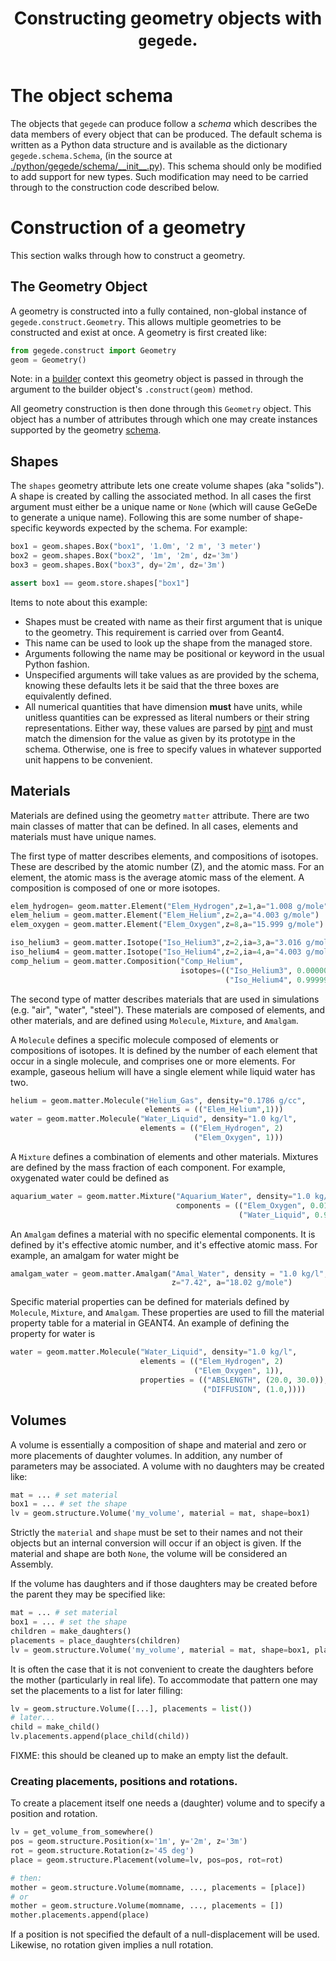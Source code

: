 #+title: Constructing geometry objects with =gegede=.

* The object schema

The objects that =gegede= can produce follow a /schema/ which describes the data members of every object that can be produced.  The default schema is written as a Python data structure and is available as the dictionary =gegede.schema.Schema=, (in the source at [[./python/gegede/schema/__init__.py]]).  This schema should only be modified to add support for new types.  Such modification may need to be carried through to the construction code described below.

* Construction of a geometry

This section walks through how to construct a geometry.

** The Geometry Object

A geometry is constructed into a fully contained, non-global instance of =gegede.construct.Geometry=.  This allows multiple geometries to be constructed and exist at once.  A geometry is first created like:

#+BEGIN_SRC python
  from gegede.construct import Geometry
  geom = Geometry()
#+END_SRC

Note: in a [[./builders.org][builder]] context this geometry object is passed in through the argument to the builder object's =.construct(geom)= method.

All geometry construction is then done through this =Geometry= object.  This object has a number of attributes through which one may create instances supported by the geometry [[./schema.org][schema]].  

** Shapes

The =shapes= geometry attribute lets one create volume shapes (aka "solids").  A shape is created by calling the associated method.  In all cases the first argument must either be a unique name or =None= (which will cause GeGeDe to generate a unique name).  Following this are some number of shape-specific keywords expected by the schema.  For example:

#+BEGIN_SRC python
  box1 = geom.shapes.Box("box1", '1.0m', '2 m', '3 meter')
  box2 = geom.shapes.Box("box2", '1m', '2m', dz='3m')
  box3 = geom.shapes.Box("box3", dy='2m', dz='3m')

  assert box1 == geom.store.shapes["box1"]
#+END_SRC

Items to note about this example:

- Shapes must be created with name as their first argument that is unique to the geometry.  This requirement is carried over from Geant4.
- This name can be used to look up the shape from the managed store.
- Arguments following the name may be positional or keyword in the usual Python fashion.  
- Unspecified arguments will take values as are provided by the schema, knowing these defaults lets it be said that the three boxes are equivalently defined.
- All numerical quantities that have dimension *must* have units, while unitless quantities can be expressed as literal numbers or their string representations.  Either way, these values are parsed by [[https://github.com/hgrecco/pint][pint]] and must match the dimension for the value as given by its prototype in the schema.  Otherwise, one is free to specify values in whatever supported unit happens to be convenient.

** Materials

Materials are defined using the geometry =matter= attribute.  There are two main classes of matter that can be defined.  In all cases, elements and materials must have unique names.

The first type of matter describes elements, and compositions of isotopes.  These are described by the atomic number (Z), and the atomic mass.  For an element, the atomic mass is the average atomic mass of the element.  A composition is composed of one or more isotopes.  

#+BEGIN_SRC python
elem_hydrogen= geom.matter.Element("Elem_Hydrogen",z=1,a="1.008 g/mole")
elem_helium = geom.matter.Element("Elem_Helium",z=2,a="4.003 g/mole")
elem_oxygen = geom.matter.Element("Elem_Oxygen",z=8,a="15.999 g/mole")

iso_helium3 = geom.matter.Isotope("Iso_Helium3",z=2,ia=3,a="3.016 g/mole")
iso_helium4 = geom.matter.Isotope("Iso_Helium4",z=2,ia=4,a="4.003 g/mole")
comp_helium = geom.matter.Composition("Comp_Helium",
                                      isotopes=(("Iso_Helium3", 0.000002),
                                                ("Iso_Helium4", 0.999998)))
#+END_SRC

The second type of matter describes materials that are used in simulations (e.g. "air", "water", "steel").  These materials are composed of elements, and other materials, and are defined using =Molecule=, =Mixture=, and =Amalgam=.

A =Molecule= defines a specific molecule composed of elements or compositions of isotopes.  It is defined by the number of each element that occur in a single molecule, and comprises one or more elements.  For example, gaseous helium will have a single element while liquid water has two.

#+BEGIN_SRC python
helium = geom.matter.Molecule("Helium_Gas", density="0.1786 g/cc",
                              elements = (("Elem_Helium",1)))
water = geom.matter.Molecule("Water_Liquid", density="1.0 kg/l",
                             elements = (("Elem_Hydrogen", 2)
                                         ("Elem_Oxygen", 1)))
#+END_SRC

A =Mixture= defines a combination of elements and other materials.  Mixtures are defined by the mass fraction of each component.  For example, oxygenated water could be defined as

#+BEGIN_SRC python
aquarium_water = geom.matter.Mixture("Aquarium_Water", density="1.0 kg/l",
                                     components = (("Elem_Oxygen", 0.01),
                                                   ("Water_Liquid", 0.99)))
#+END_SRC


An =Amalgam= defines a material with no specific elemental components.  It is defined by it's effective atomic number, and it's effective atomic mass.  For example, an amalgam for water might be

#+BEGIN_SRC python
amalgam_water = geom.matter.Amalgam("Amal_Water", density = "1.0 kg/l",
                                    z="7.42", a="18.02 g/mole")
#+END_SRC

Specific material properties can be defined for materials defined by =Molecule=, =Mixture=, and =Amalgam=.  These properties are used to fill the material property table for a material in GEANT4.  An example of defining the property for water is

#+BEGIN_SRC python
water = geom.matter.Molecule("Water_Liquid", density="1.0 kg/l",
                             elements = (("Elem_Hydrogen", 2)
                                         ("Elem_Oxygen", 1)),
                             properties = (("ABSLENGTH", (20.0, 30.0)),
                                           ("DIFFUSION", (1.0,))))
#+END_SRC

** Volumes

A volume is essentially a composition of shape and material and zero or more placements of daughter volumes.  In addition, any number of parameters may be associated.  A volume with no daughters may be created like:

#+BEGIN_SRC python
  mat = ... # set material
  box1 = ... # set the shape  
  lv = geom.structure.Volume('my_volume', material = mat, shape=box1)
#+END_SRC

Strictly the =material= and =shape= must be set to their names and not their objects but an internal conversion will occur if an object is given.  If the material and shape are both =None=, the volume will be considered an Assembly.

If the volume has daughters and if those daughters may be created before the parent they may be specified like:

#+BEGIN_SRC python
  mat = ... # set material
  box1 = ... # set the shape  
  children = make_daughters()
  placements = place_daughters(children)
  lv = geom.structure.Volume('my_volume', material = mat, shape=box1, placements = placements)
#+END_SRC 

It is often the case that it is not convenient to create the daughters before the mother (particularly in real life).  To accommodate that pattern one may set the placements to a list for later filling:

#+BEGIN_SRC python
  lv = geom.structure.Volume([...], placements = list())
  # later...
  child = make_child()
  lv.placements.append(place_child(child))
#+END_SRC

FIXME: this should be cleaned up to make an empty list the default.

*** Creating placements, positions and rotations.

To create a placement itself one needs a (daughter) volume and to specify a position and rotation.  

#+BEGIN_SRC python
  lv = get_volume_from_somewhere()
  pos = geom.structure.Position(x='1m', y='2m', z='3m')
  rot = geom.structure.Rotation(z='45 deg')
  place = geom.structure.Placement(volume=lv, pos=pos, rot=rot)

  # then:
  mother = geom.structure.Volume(momname, ..., placements = [place])
  # or
  mother = geom.structure.Volume(momname, ..., placements = [])
  mother.placements.append(place)
#+END_SRC

If a position is not specified the default of a null-displacement will be used.  Likewise, no rotation given implies a null rotation.
